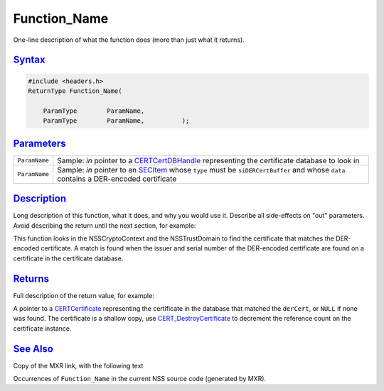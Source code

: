 .. _mozilla_projects_nss_blank_function:

Function_Name
=============

.. container::

   One-line description of what the function does (more than just what it returns).

`Syntax <#syntax>`__
~~~~~~~~~~~~~~~~~~~~

.. container::

   .. code::

      #include <headers.h>
      ReturnType Function_Name(

          ParamType        ParamName,
          ParamType        ParamName,          );

`Parameters <#parameters>`__
~~~~~~~~~~~~~~~~~~~~~~~~~~~~

.. container::

   +---------------+---------------------------------------------------------------------------------+
   | ``ParamName`` | Sample: *in* pointer to a `CERTCertDBHandle </en-US/NSS/CERTCertDBHandle>`__    |
   |               | representing the certificate database to look in                                |
   +---------------+---------------------------------------------------------------------------------+
   | ``ParamName`` | Sample: *in* pointer to an `SECItem </en-US/NSS/SECItem>`__ whose ``type`` must |
   |               | be ``siDERCertBuffer`` and whose ``data`` contains a DER-encoded certificate    |
   +---------------+---------------------------------------------------------------------------------+

`Description <#description>`__
~~~~~~~~~~~~~~~~~~~~~~~~~~~~~~

.. container::

   Long description of this function, what it does, and why you would use it. Describe all
   side-effects on "out" parameters. Avoid describing the return until the next section, for
   example:

   This function looks in the NSSCryptoContext and the NSSTrustDomain to find the certificate that
   matches the DER-encoded certificate. A match is found when the issuer and serial number of the
   DER-encoded certificate are found on a certificate in the certificate database.

`Returns <#returns>`__
~~~~~~~~~~~~~~~~~~~~~~

.. container::

   Full description of the return value, for example:

   A pointer to a `CERTCertificate </en-US/NSS/CERTCertificate>`__ representing the certificate in
   the database that matched the ``derCert``, or ``NULL`` if none was found. The certificate is a
   shallow copy, use `CERT_DestroyCertificate </en-US/NSS/CERT_DestroyCertificate>`__ to decrement
   the reference count on the certificate instance.

.. _see_also:

`See Also <#see_also>`__
~~~~~~~~~~~~~~~~~~~~~~~~

.. container::

   Copy of the MXR link, with the following text

   Occurrences of ``Function_Name`` in the current NSS source code (generated by MXR).